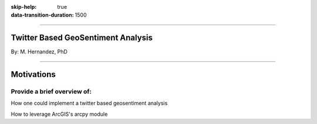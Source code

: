 :skip-help: true
:data-transition-duration: 1500

.. title:: GIS

----

Twitter Based GeoSentiment Analysis
===================================

By: M. Hernandez, PhD

----

Motivations
===========

Provide a brief overview of:
----------------------------

How one could implement a twitter based geosentiment analysis

How to leverage ArcGIS's arcpy module